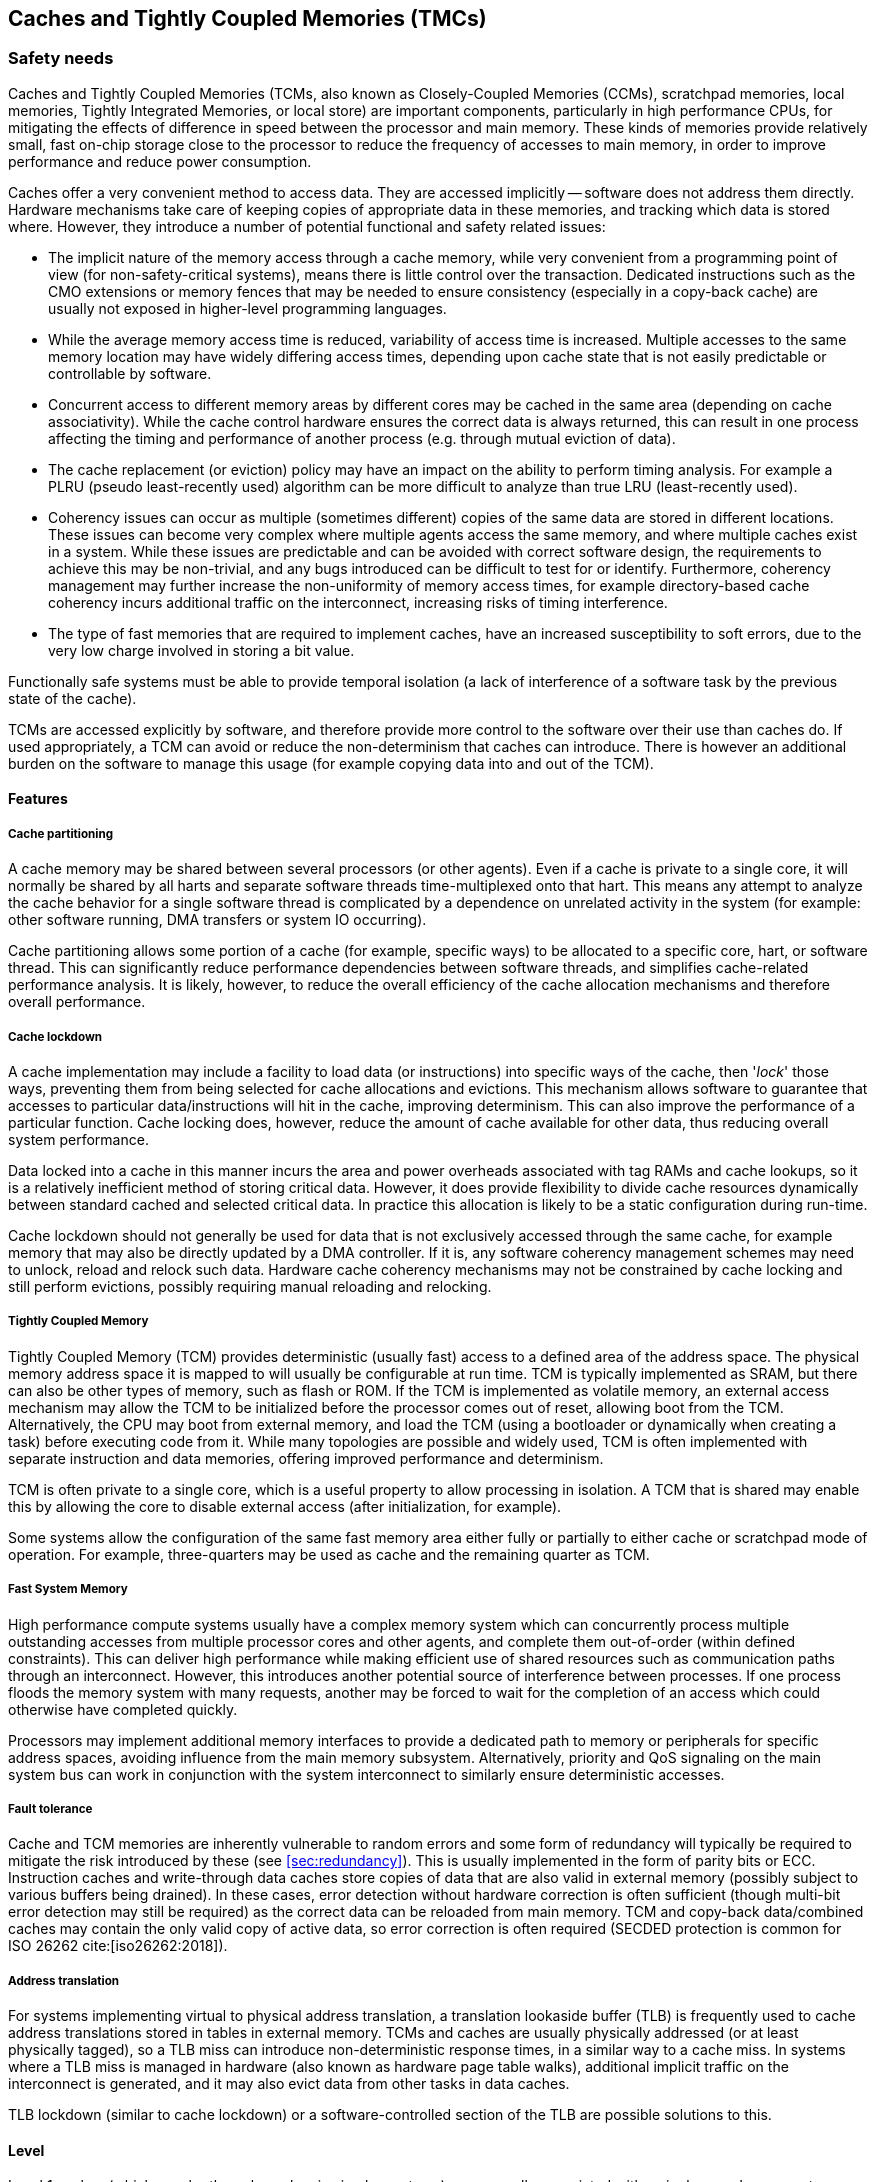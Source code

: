 [#sec:caches]
## Caches and Tightly Coupled Memories (TMCs)

[#sec:caches:safety]
### Safety needs

Caches and Tightly Coupled Memories (TCMs, also known as Closely-Coupled
Memories (CCMs), scratchpad memories, local memories, Tightly Integrated
Memories, or local store) are important components, particularly in high
performance CPUs, for mitigating the effects of difference in speed between the
processor and main memory.
These kinds of memories provide relatively small, fast on-chip storage close to
the processor to reduce the frequency of accesses to main memory, in order to
improve performance and reduce power consumption.

Caches offer a very convenient method to access data.
They are accessed implicitly -- software does not address them directly.
Hardware mechanisms take care of keeping copies of appropriate data in these
memories, and tracking which data is stored where.
However, they introduce a number of potential functional and safety related
issues:

* The implicit nature of the memory access through a cache memory, while very
convenient from a programming point of view (for non-safety-critical systems),
means there is little control over the transaction.
Dedicated instructions such as the CMO extensions or memory fences that may be
needed to ensure consistency (especially in a copy-back cache) are usually not
exposed in higher-level programming languages.
* While the average memory access time is reduced, variability of access time is
increased.
Multiple accesses to the same memory location may have widely differing access
times, depending upon cache state that is not easily predictable or
controllable by software.
* Concurrent access to different memory areas by different cores may be cached
in the same area (depending on cache associativity).
While the cache control hardware ensures the correct data is always returned,
this can result in one process affecting the timing and performance of another
process (e.g. through mutual eviction of data).
* The cache replacement (or eviction) policy may have an impact on the ability
to perform timing analysis.
For example a PLRU (pseudo least-recently used) algorithm can be more
difficult to analyze than true LRU (least-recently used).
* Coherency issues can occur as multiple (sometimes different) copies of the
same data are stored in different locations.
These issues can become very complex where multiple agents access the same
memory, and where multiple caches exist in a system.
While these issues are predictable and can be avoided with correct software
design, the requirements to achieve this may be non-trivial, and any bugs
introduced can be difficult to test for or identify.
Furthermore, coherency management may further increase the non-uniformity of
memory access times, for example directory-based cache coherency incurs
additional traffic on the interconnect, increasing risks of timing
interference.
* The type of fast memories that are required to implement caches, have an
increased susceptibility to soft errors, due to the very low charge involved
in storing a bit value.

Functionally safe systems must be able to provide temporal isolation (a lack of
interference of a software task by the previous state of the cache).

TCMs are accessed explicitly by software, and therefore provide more control to
the software over their use than caches do.
If used appropriately, a TCM can avoid or reduce the non-determinism that caches
can introduce.
There is however an additional burden on the software to manage this usage (for
example copying data into and out of the TCM).

[#sec:caches:safety:features]
#### Features

##### Cache partitioning

A cache memory may be shared between several processors (or other agents).
Even if a cache is private to a single core, it will normally be shared by all
harts and separate software threads time-multiplexed onto that hart.
This means any attempt to analyze the cache behavior for a single software
thread is complicated by a dependence on unrelated activity in the system (for
example: other software running, DMA transfers or system IO occurring).

Cache partitioning allows some portion of a cache (for example, specific ways)
to be allocated to a specific core, hart, or software thread.
This can significantly reduce performance dependencies between software threads,
and simplifies cache-related performance analysis.
It is likely, however, to reduce the overall efficiency of the cache allocation
mechanisms and therefore overall performance.

##### Cache lockdown

A cache implementation may include a facility to load data (or instructions)
into specific ways of the cache, then '_lock_' those ways, preventing them from
being selected for cache allocations and evictions.
This mechanism allows software to guarantee that accesses to particular
data/instructions will hit in the cache, improving determinism.
This can also improve the performance of a particular function.
Cache locking does, however, reduce the amount of cache available for other
data, thus reducing overall system performance.

Data locked into a cache in this manner incurs the area and power overheads
associated with tag RAMs and cache lookups, so it is a relatively inefficient
method of storing critical data.
However, it does provide flexibility to divide cache resources dynamically
between standard cached and selected critical data.
In practice this allocation is likely to be a static configuration during
run-time.

Cache lockdown should not generally be used for data that is not exclusively
accessed through the same cache, for example memory that may also be directly
updated by a DMA controller.
If it is, any software coherency management schemes may need to unlock, reload
and relock such data.
Hardware cache coherency mechanisms may not be constrained by cache locking and
still perform evictions, possibly requiring manual reloading and relocking.

##### Tightly Coupled Memory

Tightly Coupled Memory (TCM) provides deterministic (usually fast) access to a
defined area of the address space.
The physical memory address space it is mapped to will usually be configurable
at run time.
TCM is typically implemented as SRAM, but there can also be other types of
memory, such as flash or ROM.
If the TCM is implemented as volatile memory, an external access mechanism may
allow the TCM to be initialized before the processor comes out of reset,
allowing boot from the TCM.
Alternatively, the CPU may boot from external memory, and load the TCM (using a
bootloader or dynamically when creating a task) before executing code from it.
While many topologies are possible and widely used, TCM is often implemented
with separate instruction and data memories, offering improved performance and
determinism.

TCM is often private to a single core, which is a useful property to allow
processing in isolation.
A TCM that is shared may enable this by allowing the core to disable external
access (after initialization, for example).

Some systems allow the configuration of the same fast memory area either fully
or partially to either cache or scratchpad mode of operation.
For example, three-quarters may be used as cache and the remaining quarter as
TCM.

##### Fast System Memory

High performance compute systems usually have a complex memory system which can
concurrently process multiple outstanding accesses from multiple processor cores
and other agents, and complete them out-of-order (within defined constraints).
This can deliver high performance while making efficient use of shared resources
such as communication paths through an interconnect.
However, this introduces another potential source of interference between
processes.
If one process floods the memory system with many requests, another may be
forced to wait for the completion of an access which could otherwise have
completed quickly.

Processors may implement additional memory interfaces to provide a dedicated
path to memory or peripherals for specific address spaces, avoiding influence
from the main memory subsystem.
Alternatively, priority and QoS signaling on the main system bus can work in
conjunction with the system interconnect to similarly ensure deterministic
accesses.

##### Fault tolerance

Cache and TCM memories are inherently vulnerable to random errors and some form
of redundancy will typically be required to mitigate the risk introduced by
these (see <<sec:redundancy>>).
This is usually implemented in the form of parity bits or ECC.
Instruction caches and write-through data caches store copies of data that are
also valid in external memory (possibly subject to various buffers being
drained).
In these cases, error detection without hardware correction is often sufficient
(though multi-bit error detection may still be required) as the correct data can
be reloaded from main memory.
TCM and copy-back data/combined caches may contain the only valid copy of active
data, so error correction is often required (SECDED protection is common for
ISO 26262 cite:[iso26262:2018]).

##### Address translation

For systems implementing virtual to physical address translation, a translation
lookaside buffer (TLB) is frequently used to cache address translations stored
in tables in external memory.
TCMs and caches are usually physically addressed (or at least physically
tagged), so a TLB miss can introduce non-deterministic response times, in a
similar way to a cache miss.
In systems where a TLB miss is managed in hardware (also known as hardware page
table walks), additional implicit traffic on the interconnect is generated, and
it may also evict data from other tasks in data caches.

TLB lockdown (similar to cache lockdown) or a software-controlled section of the
TLB are possible solutions to this.

[#sec:caches:safety:level]
#### Level

Level 1 caches (which may be the only caches in simpler systems) are generally
associated with a single core.
Larger systems may contain several levels of cache, where the higher levels may
be shared among several processors, a larger subsystem, or the entire SoC.
Cache partitioning is more common in caches shared between multiple processors
but could also be implemented in a single-core cache with a partition devoted to
either a single hart or a subset of software threads scheduled to run on that
single hart.
Cache lockdown could be used in any level of cache.

TCMs may have different coupling tightness, from tight core integration, to L1
bus connection, to L2 or L3 interconnect, and therefore may be associated with a
single core (and shared among harts within that core), shared between several
cores, or the entire SoC.

While caches, TCMs and their integration within an SoC are hardware concerns,
all of them have an important impact at the software level.
Software typically has to manage the capabilities offered by these components
and their integration in the SoC. Examples include but are not limited to:

* Managing the cache capabilities like locking and partitioning.
* Managing cache coherency, e.g. defining which data needs hardware coherency
management.
* Managing which data needs to be stored in a TCM and when.
* Performing appropriate cache maintenance operations, for example cleaning the
data cache and invalidating the instruction cache after code is written to
memory.

[#sec:caches:safety:importance]
#### Importance

Caches are not a requirement originating from safety considerations -- indeed
they introduce additional safety concerns.
However, caches often provide essential improvements in system performance and
reduction in power consumption, and shared caches (usually at the L2 level and
deeper) are required to support symmetric multiprocessing (SMP) efficiently.

Deterministic response times, even in the presence of caches, is often a
"Must Have" requirement, and many of the mechanisms here are approaches to
help achieve this.

TCMs are often a “Must Have” requirement, in order to provide the fast,
deterministic behavior required by many safety-critical applications, and to
help ensure freedom from interference between processes.

[#sec:caches:safety:justification]
#### Justification

Caches, TCMs, and the memory subsystem are some of the main shared components
in a system.
As such, they are important contention points to be considered in its design.

In avionics, the CAST 32-A cite:[cast32:2016] guideline mandates that the interference channels are
identified and mitigated.
Caches, as a shared resource between different tasks in a hart or between harts,
represent a significant interference channel.
TCMs, being typically attached to a single core, naturally mitigate most of the
interferences, however the software running in the core should ensure its
management to mitigate interferences between the different tasks that might use
them (and between the harts within the core, if more than one hart accesses the
TCM).

Likewise, in the automotive domain, the ISO 26262 cite:[iso26262:2018] part 6
(software) requires freedom from interference across different software
partitions.
Caches and TCMs are a potential source of dependent failures and/or interference
through resource sharing, which should be mitigated.

[#sec:caches:rv]
### RISC-V solutions

The RISC-V Privileged ISA Specification cite:[rv-priv-spec:2024] Section 3.6.6
describes Physical Memory Attributes (PMAs) including cacheability, and allows
for a platform-specific scheme to mark particular areas of physical memory as
non-cacheable.
This scheme may be either fixed or configurable by Machine Mode Software.
This satisfies safety requirements for disabling the effect of caches for
particular data areas (though not through a standardized mechanism).
For paged virtual-memory systems, if implemented the _Svpbmt_ (Page-Based Memory
Types) extension (see
RISC-V Privileged ISA Specification cite:[rv-priv-spec:2024] Chapter 12)
provides a more suitable and standardized method for achieving the same
objective.

The RISC-V Unprivileged ISA Specification cite:[rv-unpriv-spec:2024] Chapter 17
defines the RISC-V Weak Memory Ordering model, applied to main memory.
The weak ordering model can improve overall performance, but provides less
predictability than a strongly ordered model.

In the RISC-V Unprivileged ISA Specification cite:[rv-unpriv-spec:2024] Chapter
19, the Cache Management Operations TG specified instructions to manage a Cache
Block (with architecture-dependant block size):

* The _Zicbom_ extension defines a set of cache-block management instructions:
`CBO.INVAL`, `CBO.CLEAN`, and `CBO.FLUSH`
* The _Zicboz_ extension defines a cache-block zero instruction: `CBO.ZERO`
* The _Zicbop_ extension defines a set of cache-block prefetch instructions:
`PREFETCH.R`, `PREFETCH.W`, and `PREFETCH.I`

[#sec:caches:recom]
### Recommendations

[#sec:caches:recom:isa]
#### RISC-V ISA specification recommendations

. In order to provide temporal isolation (a lack of interference of a software
task by the previous state of the cache), operations to clean and invalidate
the entirety of the  cache should be supported.
If the cache is partitioned, these operations could act on a single partition.
Alternatively, set/way operations should be supported, which can be used to
synthesize such entire cache/partition operations.
+
The ability to control (clean/invalidate) caches is provided in the (ratified)
"Base Cache Maintenance Operations” extensions, more specifically the _Zicbom_
(Cache Block Management) extension.
These specify “block operations” -- operations related to a particular
physical address range.
This mechanism is suitable for implementing a software cache coherency scheme
in situations where software knows that an external agent (that is not
hardware-coherent with the cache) may have written to (for the invalidate
operation) or is about to read from (for the clean operation) a specific
buffer of data.
However, it is not well suited to resetting the cache to a known state to
provide the temporal isolation discussed here, as one can expect the size of
a _Zicbom_ block to be too small to effectively use the entire address space.
. Traditionally, safe processors required the ability to remove or disable
caches to ensure maximal predictability. Other solutions have emerged since,
to avoid the drastic induced performance loss.
However a standard mechanism for globally disabling and enabling the caches
could be considered in future RISC-V specifications to embrace all approaches.
Note that there are two standard ways to achieve this with current
specifications, but both have significant drawbacks (there may also be
implementation specific mechanisms):
.. If the _Svpbmt_ (Page-Based Memory Types) extension is implemented, memory
pages can be marked as non-cacheable in the page table, overriding the PMA
attributes.
While in some situations this may be feasible, it either requires maintaining
an alternate set of page tables, or updating existing page tables.
It should be possible to activate or deactivate temporarily and temporally
the cacheability of memory regions.
.. Marking all memory locations as non-cacheable using the PMA mechanism.
This functionality is platform defined (so may not be configurable for all or
any memory regions), and it is not consistent with the intended use-model for
PMA as described in the RISC-V Privileged ISA Specification
cite:[rv-priv-spec:2024] Section 3.6:
“PMAs are inherent properties of the underlying hardware and rarely change
during system operation.
Unlike Physical Memory Protection (PMP) values described in Section 3.7, PMAs
do not vary by execution context”.

Standardized control and discovery mechanisms for TCM (and other memory
architectures) can be considered.
These are not, however, considered important in a safety context.
Safety-critical code using TCM for determinism purposes will need to be targeted
and extensively analyzed for a particular hardware platform -- this design
methodology is not consistent with software auto-discovering hardware features
and adapting behavior accordingly.

[#sec:caches:recom:non-isa]
#### Non-ISA recommendations

. As they are susceptible to random errors, the memories used to implement
caches (including tag/valid RAMs) and TCMs should be analyzed thoroughly for
the effects of potential errors on the functional safety of the system.
It is highly likely that these memories will need to be protected by some form
of redundancy -- often an ECC scheme is the most efficient way to meet these
safety requirements.
. Many safety-critical systems require isolation from interference from other
software tasks (maybe with a lower safety integrity level).
TCM that is private to a particular core can be extremely useful in delivering
this isolation.
If a TCM is accessible from other cores or agents (for example, can be
accessed over the system bus by a DMA) it should be possible to disable this
external access when required for isolation.
. In order to allow thorough safety analysis, the cache replacement policy,
associativity, and effect of cache-related instructions should be precisely
documented, including scope of achievable isolation, e.g. in mixed-criticality
systems.
An analyzable cache replacement policy is desirable.
. A shared cache should have as many access ports (and associated request
queues) as independent paths in the corresponding interconnect, in order to
identify and minimize interference channels.
. If cache partitioning is supported, the number of ways in a shared cache is
typically a multiple of the number of harts that are sharing that level of
cache, so that a way can uniquely be assigned to a hart.
. Cache locking can be a way of implementing TCM-like functionality.

[#sec:caches:activities]
### Relevant activities

#### Related external bodies

The memory hierarchy, including the caches and TCMs, is very specific on
each processor (Power, Intel, AMD, ...).

#### Related chapters

Caches have an important impact on the performance of system which needs to be
carefully managed on safety critical systems.
Performance counters are frequently used to monitor cache performance,
refer to xref:sec:pmc[xrefstyle=full].
Furthermore, Quality of Service (QoS) policies can be applied to control the
caches behavior and performance, refer to xref:sec:qos[xrefstyle=full].

Partitioning (spatial and temporal) of caches is frequently required to
manage the impact of caches on the different tasks executed in the processor.
Refer to xref:sec:partitioning[xrefstyle=full].
